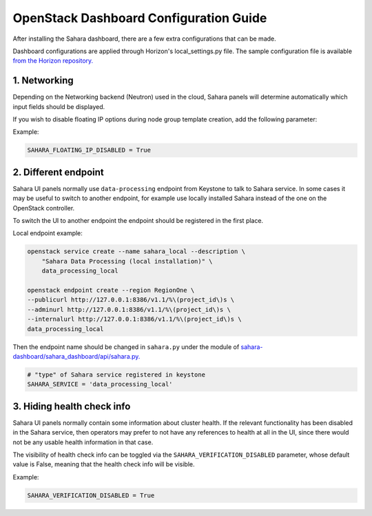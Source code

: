 OpenStack Dashboard Configuration Guide
=======================================

After installing the Sahara dashboard, there are a few extra configurations
that can be made.

Dashboard configurations are applied through Horizon's local_settings.py file.
The sample configuration file is available `from the Horizon repository. <https://git.openstack.org/cgit/openstack/horizon/tree/openstack_dashboard/local/local_settings.py.example>`_

1. Networking
-------------

Depending on the Networking backend (Neutron) used in the
cloud, Sahara panels will determine automatically which input fields should be
displayed.

If you wish to disable floating IP options during node group template
creation, add the following parameter:

Example:

.. sourcecode:: python

    SAHARA_FLOATING_IP_DISABLED = True
..

2. Different endpoint
---------------------

Sahara UI panels normally use ``data-processing`` endpoint from Keystone to
talk to Sahara service. In some cases it may be useful to switch to another
endpoint, for example use locally installed Sahara instead of the one on the
OpenStack controller.

To switch the UI to another endpoint the endpoint should be registered in the
first place.

Local endpoint example:

.. sourcecode:: console

    openstack service create --name sahara_local --description \
        "Sahara Data Processing (local installation)" \
        data_processing_local

    openstack endpoint create --region RegionOne \
    --publicurl http://127.0.0.1:8386/v1.1/%\(project_id\)s \
    --adminurl http://127.0.0.1:8386/v1.1/%\(project_id\)s \
    --internalurl http://127.0.0.1:8386/v1.1/%\(project_id\)s \
    data_processing_local
..

Then the endpoint name should be changed in ``sahara.py`` under the module of
`sahara-dashboard/sahara_dashboard/api/sahara.py. <https://git.openstack.org/cgit/openstack/sahara-dashboard/tree/sahara_dashboard/api/sahara.py>`_

.. sourcecode:: python

    # "type" of Sahara service registered in keystone
    SAHARA_SERVICE = 'data_processing_local'


3. Hiding health check info
---------------------------

Sahara UI panels normally contain some information about cluster health. If
the relevant functionality has been disabled in the Sahara service, then
operators may prefer to not have any references to health at all in the UI,
since there would not be any usable health information in that case.

The visibility of health check info can be toggled via the
``SAHARA_VERIFICATION_DISABLED`` parameter, whose default value is False,
meaning that the health check info will be visible.

Example:

.. sourcecode:: python

    SAHARA_VERIFICATION_DISABLED = True
..

